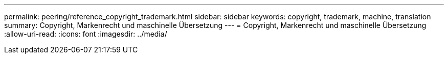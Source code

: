 ---
permalink: peering/reference_copyright_trademark.html 
sidebar: sidebar 
keywords: copyright, trademark, machine, translation 
summary: Copyright, Markenrecht und maschinelle Übersetzung 
---
= Copyright, Markenrecht und maschinelle Übersetzung
:allow-uri-read: 
:icons: font
:imagesdir: ../media/


